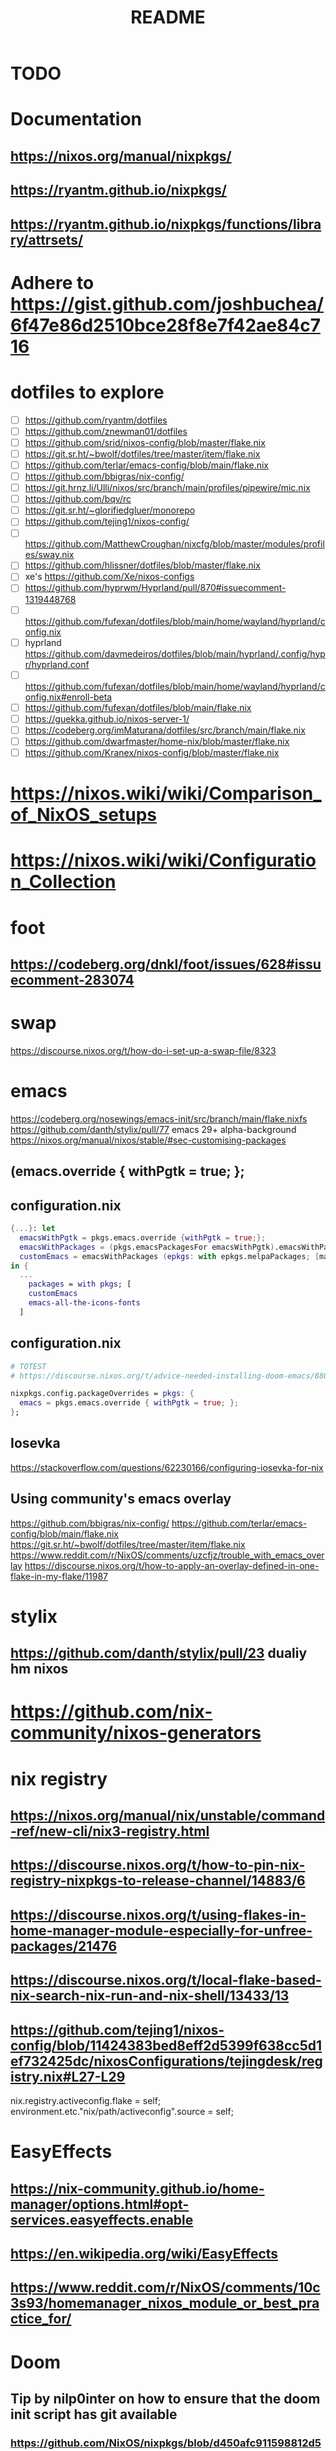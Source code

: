 #+title: README

* TODO
* Documentation
** https://nixos.org/manual/nixpkgs/
** https://ryantm.github.io/nixpkgs/
** https://ryantm.github.io/nixpkgs/functions/library/attrsets/
* Adhere to https://gist.github.com/joshbuchea/6f47e86d2510bce28f8e7f42ae84c716
* dotfiles to explore
- [ ] https://github.com/ryantm/dotfiles
- [ ] https://github.com/znewman01/dotfiles
- [ ] https://github.com/srid/nixos-config/blob/master/flake.nix
- [ ] https://git.sr.ht/~bwolf/dotfiles/tree/master/item/flake.nix
- [ ] https://github.com/terlar/emacs-config/blob/main/flake.nix
- [ ] https://github.com/bbigras/nix-config/
- [ ] https://git.hrnz.li/Ulli/nixos/src/branch/main/profiles/pipewire/mic.nix
- [ ] https://github.com/bqv/rc
- [ ] https://git.sr.ht/~glorifiedgluer/monorepo
- [ ] https://github.com/tejing1/nixos-config/
- [ ] https://github.com/MatthewCroughan/nixcfg/blob/master/modules/profiles/sway.nix
- [ ] https://github.com/hlissner/dotfiles/blob/master/flake.nix
- [ ] xe's https://github.com/Xe/nixos-configs
- [ ] https://github.com/hyprwm/Hyprland/pull/870#issuecomment-1319448768
- [ ] https://github.com/fufexan/dotfiles/blob/main/home/wayland/hyprland/config.nix
- [ ] hyprland https://github.com/davmedeiros/dotfiles/blob/main/hyprland/.config/hypr/hyprland.conf
- [ ] https://github.com/fufexan/dotfiles/blob/main/home/wayland/hyprland/config.nix#enroll-beta
- [ ] https://github.com/fufexan/dotfiles/blob/main/flake.nix
- [ ] https://guekka.github.io/nixos-server-1/
- [ ] https://codeberg.org/imMaturana/dotfiles/src/branch/main/flake.nix
- [ ] https://github.com/dwarfmaster/home-nix/blob/master/flake.nix
- [ ] https://github.com/Kranex/nixos-config/blob/master/flake.nix

* https://nixos.wiki/wiki/Comparison_of_NixOS_setups
* https://nixos.wiki/wiki/Configuration_Collection

* foot
** https://codeberg.org/dnkl/foot/issues/628#issuecomment-283074

* swap
https://discourse.nixos.org/t/how-do-i-set-up-a-swap-file/8323

* emacs
https://codeberg.org/nosewings/emacs-init/src/branch/main/flake.nixfs
https://github.com/danth/stylix/pull/77 emacs 29+ alpha-background
https://nixos.org/manual/nixos/stable/#sec-customising-packages
** (emacs.override { withPgtk = true; };
** configuration.nix
#+begin_src nix
{...}: let
  emacsWithPgtk = pkgs.emacs.override {withPgtk = true;};
  emacsWithPackages = (pkgs.emacsPackagesFor emacsWithPgtk).emacsWithPackages;
  customEmacs = emacsWithPackages (epkgs: with epkgs.melpaPackages; [magit pdf-tools vterm dracula-theme]);
in {
  ...
    packages = with pkgs; [
    customEmacs
    emacs-all-the-icons-fonts
  ]
#+end_src

** configuration.nix
#+begin_src nix
# TOTEST
# https://discourse.nixos.org/t/advice-needed-installing-doom-emacs/8806/8

nixpkgs.config.packageOverrides = pkgs: {
  emacs = pkgs.emacs.override { withPgtk = true; };
};
#+end_src

** Iosevka
https://stackoverflow.com/questions/62230166/configuring-iosevka-for-nix

** Using community's emacs overlay
https://github.com/bbigras/nix-config/
https://github.com/terlar/emacs-config/blob/main/flake.nix
https://git.sr.ht/~bwolf/dotfiles/tree/master/item/flake.nix
https://www.reddit.com/r/NixOS/comments/uzcfjz/trouble_with_emacs_overlay
https://discourse.nixos.org/t/how-to-apply-an-overlay-defined-in-one-flake-in-my-flake/11987

* stylix
** https://github.com/danth/stylix/pull/23 dualiy hm nixos

* https://github.com/nix-community/nixos-generators

* nix registry
** https://nixos.org/manual/nix/unstable/command-ref/new-cli/nix3-registry.html
** https://discourse.nixos.org/t/how-to-pin-nix-registry-nixpkgs-to-release-channel/14883/6
** https://discourse.nixos.org/t/using-flakes-in-home-manager-module-especially-for-unfree-packages/21476
** https://discourse.nixos.org/t/local-flake-based-nix-search-nix-run-and-nix-shell/13433/13
** https://github.com/tejing1/nixos-config/blob/11424383bed8eff2d5399f638cc5d1ef732425dc/nixosConfigurations/tejingdesk/registry.nix#L27-L29
# the version of this flake used to build the system
  nix.registry.activeconfig.flake = self;
  environment.etc."nix/path/activeconfig".source = self;

* EasyEffects
** https://nix-community.github.io/home-manager/options.html#opt-services.easyeffects.enable
** https://en.wikipedia.org/wiki/EasyEffects
** https://www.reddit.com/r/NixOS/comments/10c3s93/homemanager_nixos_module_or_best_practice_for/


* Doom
** Tip by nilp0inter on how to ensure that the doom init script has git available
*** https://github.com/NixOS/nixpkgs/blob/d450afc911598812d54cbac7e384a2bf4724f9ce/pkgs/development/compilers/rust/cargo-auditable-cargo-wrapper.nix
*** https://raw.githubusercontent.com/NixOS/nixpkgs/d450afc911598812d54cbac7e384a2bf4724f9ce/pkgs/top-level/all-packages.nix
**** callPackage
** https://www.damiengonot.com/notes/computer-science/tools/text-editors/emacs/doom-emacs
** https://github.com/emacs-openai/chatgpt y dall-e
** https://github.com/nix-community/nix-doom-emacs/issues/297

* NUR
https://nur.nix-community.org/repos/rycee/

* https://github.com/nix-community/comma

* Overlays with flake-parts
https://discourse.nixos.org/t/how-to-use-overlays-in-a-flake-with-flake-parts/24308/4

* hyprland on nVidia
https://www.reddit.com/r/NixOS/comments/137j18j/need_guide_on_installing_hyprland/

* direnv
https://github.com/znewman01/dotfiles/blob/master/.envrc
